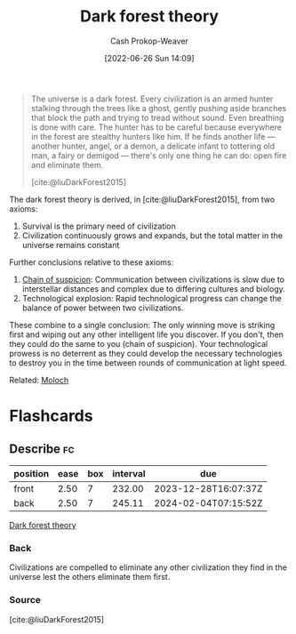 :PROPERTIES:
:ID:       53a94f95-9ee7-4f8a-92bf-9501d5768a1f
:ROAM_REFS: [cite:@liuDarkForest2015]
:LAST_MODIFIED: [2023-06-03 Sat 21:32]
:END:
#+title: Dark forest theory
#+hugo_custom_front_matter: :slug "53a94f95-9ee7-4f8a-92bf-9501d5768a1f"
#+author: Cash Prokop-Weaver
#+date: [2022-06-26 Sun 14:09]
#+filetags: :concept:

#+begin_quote
The universe is a dark forest. Every civilization is an armed hunter stalking through the trees like a ghost, gently pushing aside branches that block the path and trying to tread without sound. Even breathing is done with care. The hunter has to be careful because everywhere in the forest are stealthy hunters like him. If he finds another life — another hunter, angel, or a demon, a delicate infant to tottering old man, a fairy or demigod — there's only one thing he can do: open fire and eliminate them.

[cite:@liuDarkForest2015]
#+end_quote

The dark forest theory is derived, in [cite:@liuDarkForest2015], from two axioms:

1. Survival is the primary need of civilization
2. Civilization continuously grows and expands, but the total matter in the universe remains constant

Further conclusions relative to these axioms:

1. [[id:7d5f813c-75f3-4bfd-a6a7-f1bb8951d46d][Chain of suspicion]]: Communication between civilizations is slow due to interstellar distances and complex due to differing cultures and biology.
2. Technological explosion: Rapid technological progress can change the balance of power between two civilizations.

These combine to a single conclusion: The only winning move is striking first and wiping out any other intelligent life you discover. If you don't, then they could do the same to you (chain of suspicion). Your technological prowess is no deterrent as they could develop the necessary technologies to destroy you in the time between rounds of communication at light speed.

Related: [[id:3aea1e2f-dd21-4c21-a8c9-7efd610424c4][Moloch]]

* Flashcards
:PROPERTIES:
:ANKI_DECK: Default
:END:
** Describe :fc:
:PROPERTIES:
:CREATED: [2022-11-22 Tue 15:46]
:FC_CREATED: 2022-11-22T23:48:30Z
:FC_TYPE:  double
:ID:       0250c497-8fda-4759-8ffb-b9123e091a68
:END:
:REVIEW_DATA:
| position | ease | box | interval | due                  |
|----------+------+-----+----------+----------------------|
| front    | 2.50 |   7 |   232.00 | 2023-12-28T16:07:37Z |
| back     | 2.50 |   7 |   245.11 | 2024-02-04T07:15:52Z |
:END:

[[id:53a94f95-9ee7-4f8a-92bf-9501d5768a1f][Dark forest theory]]

*** Back
Civilizations are compelled to eliminate any other civilization they find in the universe lest the others eliminate them first.
*** Source
[cite:@liuDarkForest2015]
#+print_bibliography: